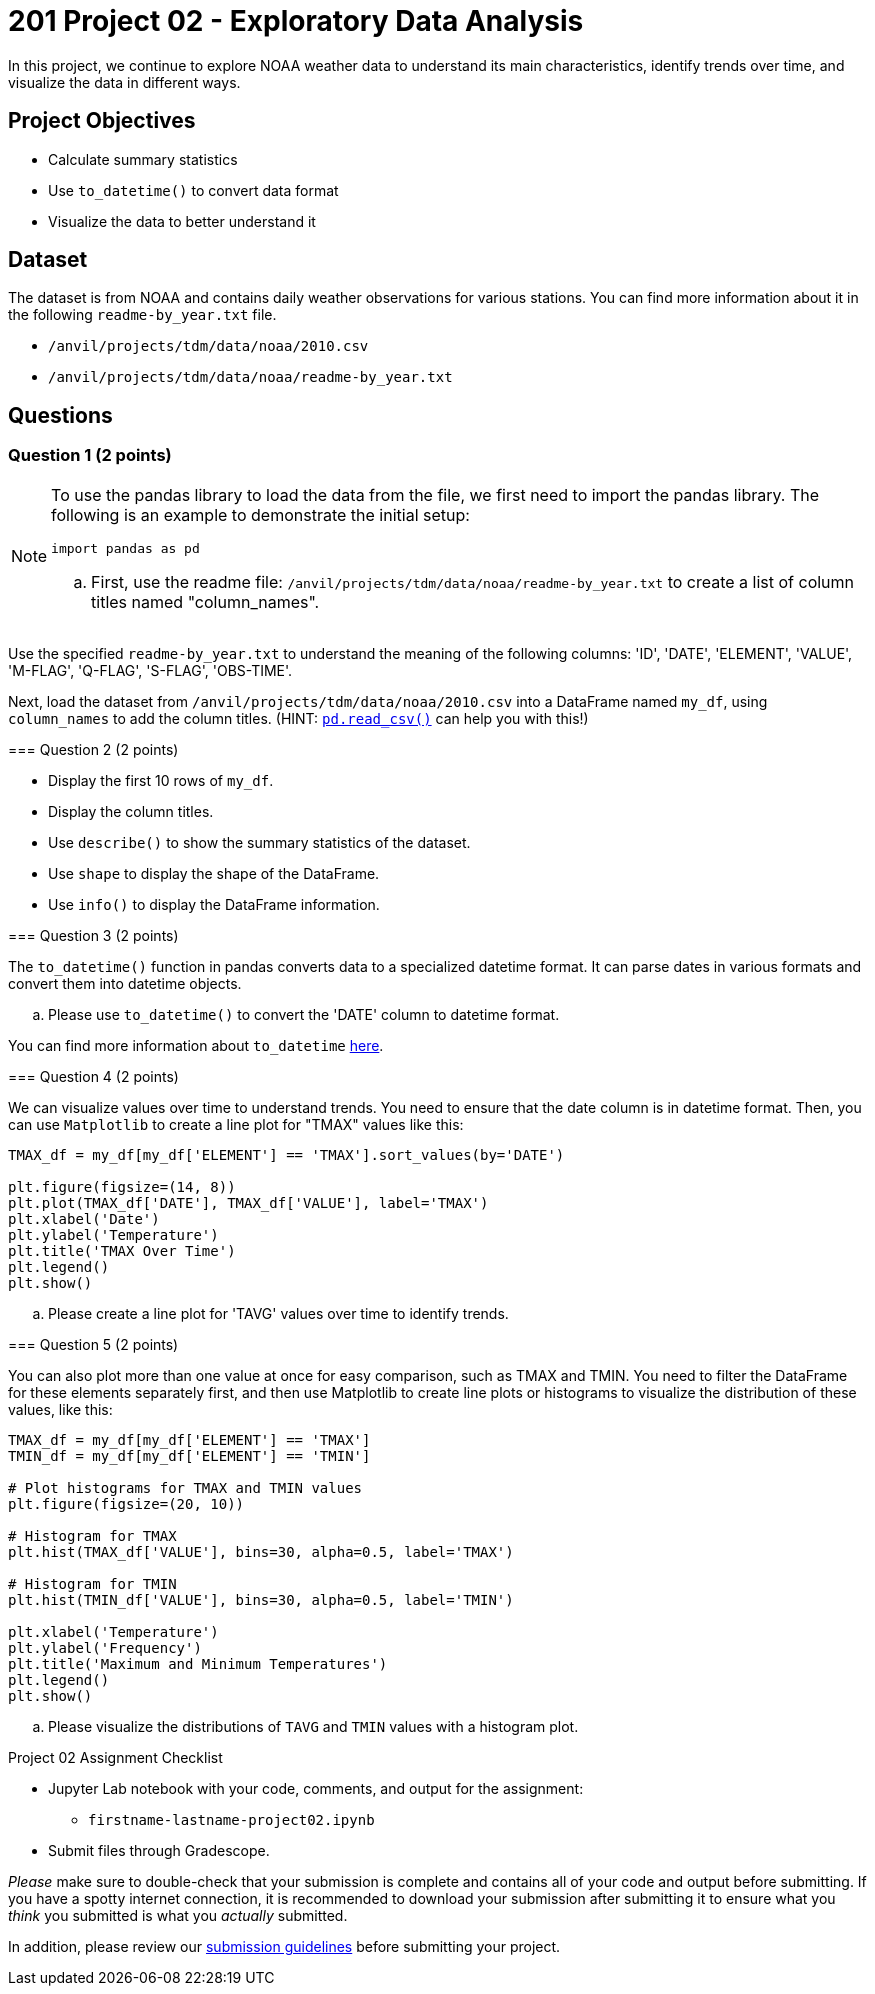 = 201 Project 02 - Exploratory Data Analysis

In this project, we continue to explore NOAA weather data to understand its main characteristics, identify trends over time, and visualize the data in different ways.

== Project Objectives

* Calculate summary statistics
* Use `to_datetime()` to convert data format
* Visualize the data to better understand it

== Dataset

The dataset is from NOAA and contains daily weather observations for various stations. You can find more information about it in the following `readme-by_year.txt` file.

- `/anvil/projects/tdm/data/noaa/2010.csv`
- `/anvil/projects/tdm/data/noaa/readme-by_year.txt`

== Questions

=== Question 1 (2 points)
 
[NOTE]
====
To use the pandas library to load the data from the file, we first need to import the pandas library. The following is an example to demonstrate the initial setup:

[source,python]
----
import pandas as pd
----

.. First, use the readme file: `/anvil/projects/tdm/data/noaa/readme-by_year.txt` to create a list of column titles named "column_names".
+

[TIP]
====
Use the specified `readme-by_year.txt` to understand the meaning of the following columns: 'ID', 'DATE', 'ELEMENT', 'VALUE', 'M-FLAG', 'Q-FLAG', 'S-FLAG', 'OBS-TIME'.
====

Next, load the dataset from `/anvil/projects/tdm/data/noaa/2010.csv` into a DataFrame named `my_df`, using `column_names` to add the column titles. (HINT: https://pandas.pydata.org/docs/reference/api/pandas.read_csv.html[`pd.read_csv()`] can help you with this!)

=== Question 2 (2 points)

* Display the first 10 rows of `my_df`.
* Display the column titles.
* Use `describe()` to show the summary statistics of the dataset.
* Use `shape` to display the shape of the DataFrame.
* Use `info()` to display the DataFrame information.

=== Question 3 (2 points)

[NOTE]
====
The `to_datetime()` function in pandas converts data to a specialized datetime format. It can parse dates in various formats and convert them into datetime objects.
====

.. Please use `to_datetime()` to convert the 'DATE' column to datetime format.

[TIP]
====
You can find more information about `to_datetime` https://pandas.pydata.org/docs/reference/api/pandas.to_datetime.html[here].
====

=== Question 4 (2 points)

[NOTE]
====
We can visualize values over time to understand trends. You need to ensure that the date column is in datetime format. Then, you can use `Matplotlib` to create a line plot for "TMAX" values like this:

[source,python]
----
TMAX_df = my_df[my_df['ELEMENT'] == 'TMAX'].sort_values(by='DATE')
 
plt.figure(figsize=(14, 8))
plt.plot(TMAX_df['DATE'], TMAX_df['VALUE'], label='TMAX')
plt.xlabel('Date')
plt.ylabel('Temperature')
plt.title('TMAX Over Time')
plt.legend()
plt.show()
----
====

.. Please create a line plot for 'TAVG' values over time to identify trends.

=== Question 5 (2 points)

[NOTE]
====
You can also plot more than one value at once for easy comparison, such as TMAX and TMIN. You need to filter the DataFrame for these elements separately first, and then use Matplotlib to create line plots or histograms to visualize the distribution of these values, like this:

[source,python]
----
TMAX_df = my_df[my_df['ELEMENT'] == 'TMAX']
TMIN_df = my_df[my_df['ELEMENT'] == 'TMIN']

# Plot histograms for TMAX and TMIN values
plt.figure(figsize=(20, 10))

# Histogram for TMAX
plt.hist(TMAX_df['VALUE'], bins=30, alpha=0.5, label='TMAX')

# Histogram for TMIN
plt.hist(TMIN_df['VALUE'], bins=30, alpha=0.5, label='TMIN')

plt.xlabel('Temperature')
plt.ylabel('Frequency')
plt.title('Maximum and Minimum Temperatures')
plt.legend()
plt.show()
----
====

.. Please visualize the distributions of `TAVG` and `TMIN` values with a histogram plot.

Project 02 Assignment Checklist
====
* Jupyter Lab notebook with your code, comments, and output for the assignment:
  ** `firstname-lastname-project02.ipynb`

* Submit files through Gradescope.
====

[WARNING]
====
_Please_ make sure to double-check that your submission is complete and contains all of your code and output before submitting. If you have a spotty internet connection, it is recommended to download your submission after submitting it to ensure what you _think_ you submitted is what you _actually_ submitted.

In addition, please review our xref:projects:current-projects:submissions.adoc[submission guidelines] before submitting your project.
====
